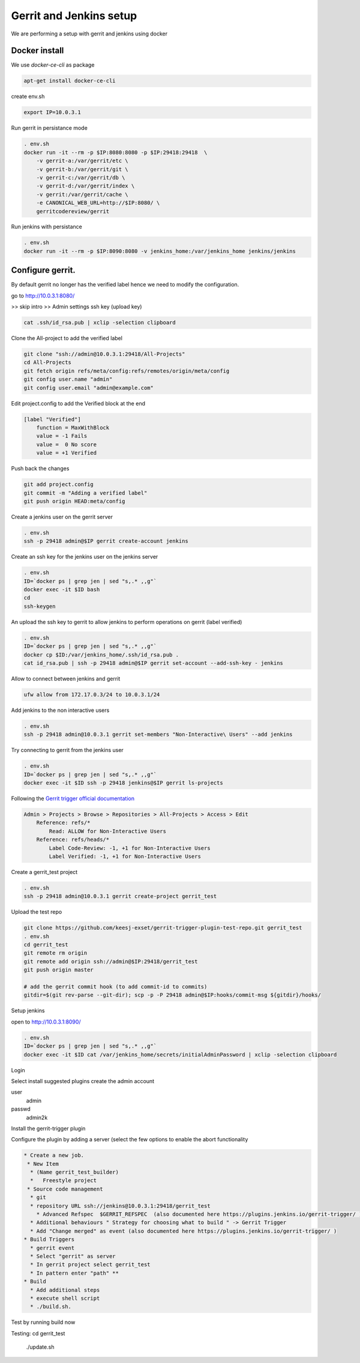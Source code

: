 Gerrit and Jenkins setup
************************

We are performing a setup with gerrit and jenkins using docker

Docker install
==============

We use *docker-ce-cli* as package


.. code-block:: sh

    apt-get install docker-ce-cli


create env.sh

.. code-block:: sh

    export IP=10.0.3.1

Run gerrit in persistance mode

.. code-block:: sh

    . env.sh
    docker run -it --rm -p $IP:8080:8080 -p $IP:29418:29418  \
        -v gerrit-a:/var/gerrit/etc \
        -v gerrit-b:/var/gerrit/git \
        -v gerrit-c:/var/gerrit/db \
        -v gerrit-d:/var/gerrit/index \
        -v gerrit:/var/gerrit/cache \
        -e CANONICAL_WEB_URL=http://$IP:8080/ \
        gerritcodereview/gerrit


Run jenkins with persistance

.. code-block:: sh

    . env.sh
    docker run -it --rm -p $IP:8090:8080 -v jenkins_home:/var/jenkins_home jenkins/jenkins


Configure gerrit. 
=================

By default gerrit no longer has the verified label hence we need to modify the configuration.

go to http://10.0.3.1:8080/


>> skip intro
>> Admin settings ssh key (upload key)

.. code-block:: sh

    cat .ssh/id_rsa.pub | xclip -selection clipboard


Clone the All-project to add the verified label

.. code-block:: sh

        git clone "ssh://admin@10.0.3.1:29418/All-Projects"
        cd All-Projects
        git fetch origin refs/meta/config:refs/remotes/origin/meta/config
        git config user.name "admin"
        git config user.email "admin@example.com"

Edit project.config to add the Verified block at the end

.. code-block:: sh

    [label "Verified"]
        function = MaxWithBlock
        value = -1 Fails
        value =  0 No score
        value = +1 Verified

Push back the changes

.. code-block:: sh

    git add project.config
    git commit -m "Adding a verified label"
    git push origin HEAD:meta/config

Create a jenkins user on the gerrit server

.. code-block:: sh

    . env.sh
    ssh -p 29418 admin@$IP gerrit create-account jenkins


Create an ssh key for the jenkins user on the jenkins server

.. code-block:: sh

        . env.sh
        ID=`docker ps | grep jen | sed "s,.* ,,g"`
        docker exec -it $ID bash
        cd
        ssh-keygen

An upload the ssh key to gerrit to allow jenkins to perform operations on gerrit (label verified)

.. code-block:: sh

        . env.sh
        ID=`docker ps | grep jen | sed "s,.* ,,g"`
        docker cp $ID:/var/jenkins_home/.ssh/id_rsa.pub .
        cat id_rsa.pub | ssh -p 29418 admin@$IP gerrit set-account --add-ssh-key - jenkins

Allow to connect between jenkins and gerrit

.. code-block:: sh

    ufw allow from 172.17.0.3/24 to 10.0.3.1/24


Add jenkins to the non interactive users

.. code-block:: sh

        . env.sh
        ssh -p 29418 admin@10.0.3.1 gerrit set-members "Non-Interactive\ Users" --add jenkins


Try connecting to gerrit from the jenkins user

.. code-block:: sh

        . env.sh
        ID=`docker ps | grep jen | sed "s,.* ,,g"`
        docker exec -it $ID ssh -p 29418 jenkins@$IP gerrit ls-projects


Following the `Gerrit trigger official documentation <https://plugins.jenkins.io/gerrit-trigger/>`_

.. code-block:: sh

        Admin > Projects > Browse > Repositories > All-Projects > Access > Edit
            Reference: refs/*
                Read: ALLOW for Non-Interactive Users
            Reference: refs/heads/*
                Label Code-Review: -1, +1 for Non-Interactive Users
                Label Verified: -1, +1 for Non-Interactive Users


Create a gerrit_test project 

.. code-block:: sh

        . env.sh
        ssh -p 29418 admin@10.0.3.1 gerrit create-project gerrit_test


Upload the test repo

.. code-block:: sh

        git clone https://github.com/keesj-exset/gerrit-trigger-plugin-test-repo.git gerrit_test
        . env.sh
        cd gerrit_test
        git remote rm origin
        git remote add origin ssh://admin@$IP:29418/gerrit_test
        git push origin master

        # add the gerrit commit hook (to add commit-id to commits)
        gitdir=$(git rev-parse --git-dir); scp -p -P 29418 admin@$IP:hooks/commit-msg ${gitdir}/hooks/


Setup jenkins

open to http://10.0.3.1:8090/

.. code-block:: sh

        . env.sh
        ID=`docker ps | grep jen | sed "s,.* ,,g"`
        docker exec -it $ID cat /var/jenkins_home/secrets/initialAdminPassword | xclip -selection clipboard

Login 

Select install suggested plugins
create the admin account

user
    admin
passwd
    admin2k


Install the gerrit-trigger plugin

Configure the plugin by adding a server (select the few options to enable the abort functionality

.. image:: img/configure_plugin.png


.. code-block:: 

    * Create a new job.
     * New Item  
      * (Name gerrit_test_builder)
      *   Freestyle project
     * Source code management 
      * git
      * repository URL ssh://jenkins@10.0.3.1:29418/gerrit_test
        * Advanced Refspec  $GERRIT_REFSPEC  (also documented here https://plugins.jenkins.io/gerrit-trigger/ )
      * Additional behaviours " Strategy for choosing what to build " -> Gerrit Trigger
      * Add "Change merged" as event (also documented here https://plugins.jenkins.io/gerrit-trigger/ )
    * Build Triggers
      * gerrit event
      * Select "gerrit" as server 
      * In gerrit project select gerrit_test
      * In pattern enter "path" **
    * Build
      * Add additional steps
      * execute shell script
      * ./build.sh.

Test by running build now

Testing:
cd gerrit_test
 ./update.sh 

    

